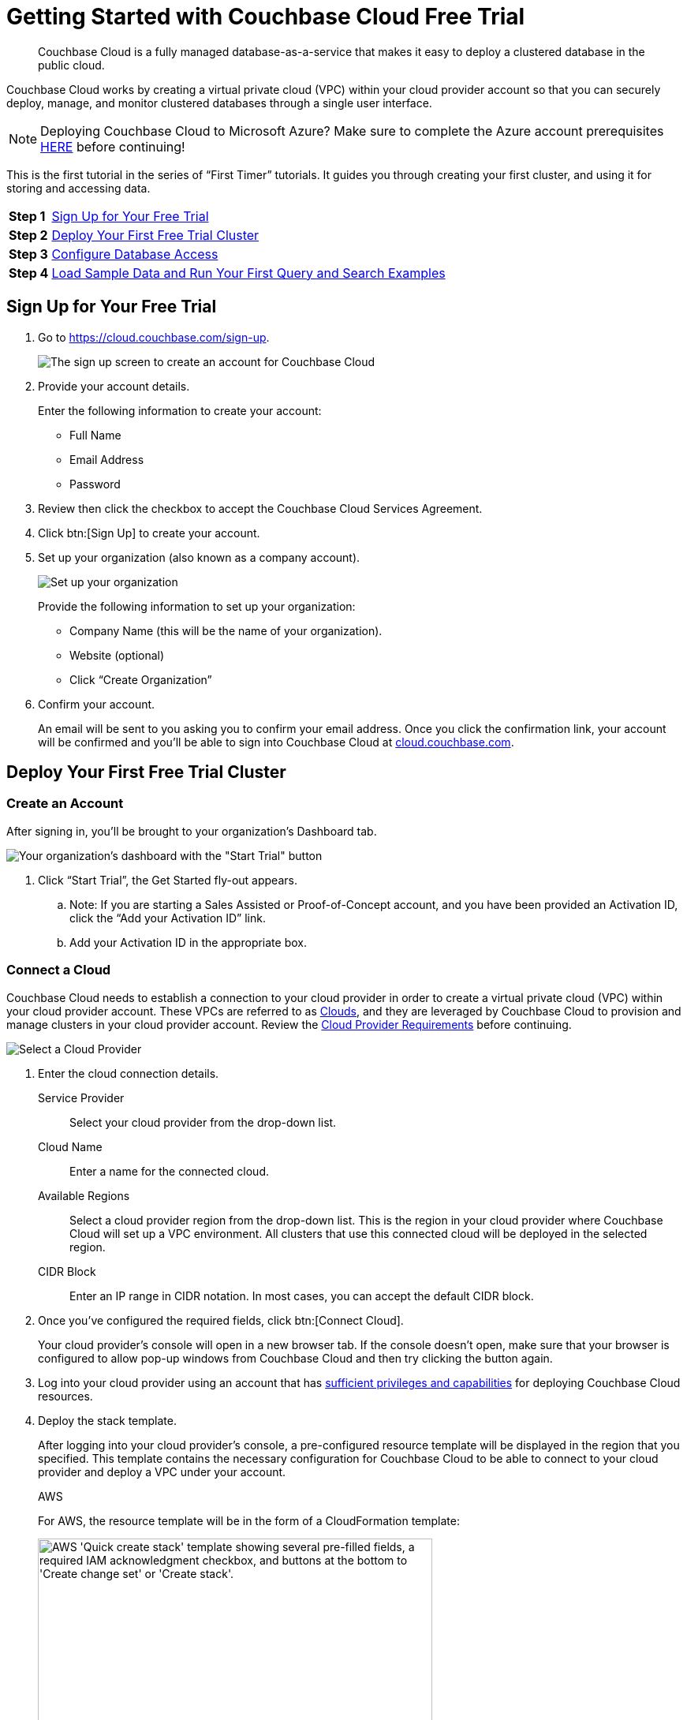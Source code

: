 = Getting Started with Couchbase Cloud Free Trial
:imagesdir: ../assets/images
:tabs:

[abstract]
Couchbase Cloud is a fully managed database-as-a-service that makes it easy to deploy a clustered database in the public cloud.

Couchbase Cloud works by creating a virtual private cloud (VPC) within your cloud provider account so that you can securely deploy, manage, and monitor clustered databases through a single user interface.

NOTE: Deploying Couchbase Cloud to Microsoft Azure? Make sure to complete the Azure account prerequisites xref:cbc-azure-cloud:azure-cloud-connection-prerequisites.adoc[HERE] before continuing!

This is the first tutorial in the series of “First Timer” tutorials. It guides you through creating your first cluster, and using it for storing and accessing data.

[horizontal]
*Step 1*:: <<sign-up-free-trial>>
*Step 2*:: <<deploy-free-trial-cluster>>
*Step 3*:: <<configure-database-access>>
*Step 4*:: <<load-sample-data-run-queries>>

[#sign-up-free-trial]
== Sign Up for Your Free Trial

.  Go to https://cloud.couchbase.com/sign-up.
+
image::getting-started/2.png[The sign up screen to create an account for Couchbase Cloud]

. Provide your account details.
+
Enter the following information to create your account:
+
* Full Name
* Email Address
* Password

. Review then click the checkbox to accept the Couchbase Cloud Services Agreement.

. Click btn:[Sign Up] to create your account.

. Set up your organization (also known as a company account).
+
image::getting-started/3.png[Set up your organization, also known as your company account]
+
Provide the following information to set up your organization:
+
* Company Name (this will be the name of your organization).
* Website (optional)
* Click “Create Organization”

. Confirm your account.
+
An email will be sent to you asking you to confirm your email address. Once you click the confirmation link, your account will be confirmed and you’ll be able to sign into Couchbase Cloud at https://cloud.couchbase.com/[cloud.couchbase.com].

[#deploy-free-trial-cluster]
== Deploy Your First Free Trial Cluster 

=== Create an Account

After signing in, you’ll be brought to your organization’s Dashboard tab.

image::getting-started/6.png[Your organization's dashboard with the "Start Trial" button]

. Click “Start Trial”, the Get Started fly-out appears.
.. Note: If you are starting a Sales Assisted or Proof-of-Concept account, and you have been provided an Activation ID, click the “Add your Activation ID” link.
.. Add your Activation ID in the appropriate box.

=== Connect a Cloud

Couchbase Cloud needs to establish a connection to your cloud provider in order to create a virtual private cloud (VPC) within your cloud provider account. These VPCs are referred to as xref:cloud:clouds:clouds.adoc[Clouds], and they are leveraged by Couchbase Cloud to provision and manage clusters in your cloud provider account. Review the xref:cloud:clouds:cloud-providers.adoc[Cloud Provider Requirements] before continuing.

image::getting-started/8.png[Select a Cloud Provider]

. Enter the cloud connection details.
+
--
Service Provider::
Select your cloud provider from the drop-down list.

Cloud Name::
Enter a name for the connected cloud.

Available Regions::
Select a cloud provider region from the drop-down list.
This is the region in your cloud provider where Couchbase Cloud will set up a VPC environment.
All clusters that use this connected cloud will be deployed in the selected region.

CIDR Block::
Enter an IP range in CIDR notation. In most cases, you can accept the default CIDR block. 
--

. Once you've configured the required fields, click btn:[Connect Cloud].
+
Your cloud provider's console will open in a new browser tab.
If the console doesn't open, make sure that your browser is configured to allow pop-up windows from Couchbase Cloud and then try clicking the button again.

. Log into your cloud provider using an account that has xref:clouds:cloud-providers.adoc[sufficient privileges and capabilities] for deploying Couchbase Cloud resources.

. Deploy the stack template.
+
After logging into your cloud provider's console, a pre-configured resource template will be displayed in the region that you specified.
This template contains the necessary configuration for Couchbase Cloud to be able to connect to your cloud provider and deploy a VPC under your account.
+
[{tabs}]
====
AWS::
--
For AWS, the resource template will be in the form of a CloudFormation template:

image::cloud:get-started:connect-cloud-aws-template.png["AWS 'Quick create stack' template showing several pre-filled fields, a required IAM acknowledgment checkbox, and buttons at the bottom to 'Create change set' or 'Create stack'.",500]
--

Azure::
--
For Azure, the resource template will be in the form of a Custom Deployment template:

image::cbc-azure-cloud:azure-template-deployment.png[The Azure resource template will be in the form of a custom deployment template]
--
====

. You must deploy the template to continue.
* In AWS, deploy the template by checking the box labeled [.ui]*I acknowledge that AWS CloudFormation might create IAM resources with custom names* and then clicking btn:[Create stack].
* In Azure, click Review + create, then on the next screen deploy the template by clicking Create
+
Once the stack begins to deploy, return to the Couchbase Cloud UI.
(It's safe to close your cloud provider console.)
The connection details in the [.ui]*Get Started* fly-out menu will indicate that Couchbase Cloud is waiting for your cloud provider.
Once the basic stack deployment is complete, and the initial connection is established, a series of status bars will appear, each representing a different step in the VPC deployment process.
+
You’ll know that the entire VPC deployment was successful once all of the steps are complete, and the Connection Status changes to _Connected_.
+
image::getting-started/10a.png[You’ll know that the entire VPC deployment was successful once all of the steps are complete, and the Connection Status changes to Connected.]

=== Name your Project and Cluster

Each cluster must be created within a xref:cloud:projects:projects.adoc[_project_]. Projects are the logical mechanism for grouping and managing clusters within your organization.

image::getting-started/12.png[Name your project and cluster]

. Enter a name for the project in the Project Name field.
. Enter a name for your cluster in the Cluster Name field. (Note that this isn’t the cluster’s hostname, and can be changed at any time.)
. Once you’ve entered names for your project and cluster, click Create Project & Cluster.

=== Configure and Deploy the Cluster

Now that you’ve connected a cloud, created a project, and given a name to your cluster, the next step is to configure and deploy the cluster.

The Cluster Sizing screen provides pre-defined cluster templates to make getting started easy. (You can read more about configuring a custom deployment in xref:cloud:clusters:sizing.adoc[Cluster Sizing].)

image::getting-started/13.png[The Cluster Sizing screen provides pre-defined cluster templates to make getting started easy.]

. Under Cluster Sizing, select the "Quick Start 30-Day Trial" cluster template.
+
The Free Trial account is limited to setting up a single cluster with either 1 or 3 nodes. Other sizing templates and/or custom configurations require an activation code.

. Under Deployment Configuration, select the “M” template size.
+
Use the size toggle to switch between different sizes of the template.
+
For the ‘Evaluation Optimized’ template, there are two sizes available: S(small) and M(medium). If you switch between these two sizes, you’ll notice that the only difference between them is the number of Nodes (one node vs. three nodes). We recommend selecting the medium (M) sizing configuration for the ‘Quick Start 30-Day Trial’ template.

Click Next.

This brings you to the Deploy Cluster screen.

image::getting-started/14.png[The Deploy Cluster screen]

The Deploy Cluster screen shows a summary of the configuration details. Review the configuration to ensure that it meets your expectations. You can click the btn:[Prev] button at the bottom of the page to go back and make any necessary changes.

Further down the page, in the Select Support Plan section, you must select a Support Plan for the cluster.

image::getting-started/14b.png[Select a Support Plan for the cluster]

Select “30-Day Trial”. Click Deploy.

Couchbase Cloud will proceed with automatically deploying the cluster on your connected cloud.

image::getting-started/15.png["Once you click Deploy, Couchbase Cloud will proceed with automatically deploying the cluster on your connected cloud"]

A cluster will generally take up to 15 minutes to deploy.

[#configure-database-access]
== Configure Database Access

In Couchbase Cloud, only a _database user_ can read or write data on a cluster.
You can either create a xref:security:manage-database-users.adoc#create-database-only-user[database-only user], or xref:security:manage-database-users.adoc#grant-database-access-existing-user[grant database permissions to an organization user]. 
The following steps discuss how to grant database permissions directly to _yourself_.

. Go to the [.ui]*Users* tab in the main navigation.
+
image::getting-started/18.png["The 'Users' view."]

. Click on your user name to open the user properties fly-out menu:
+
image::getting-started/19.png["A user's fly-out menu.",500]

. In the [.ui]*Database Users* section, click [.ui]*Add Another*.

. Select a cluster.
+
After selecting a cluster, multiple configurable fields appear.

. Configure the database user.
+
--
.. Specify a username and password.
+
In the [.ui]*Username* and [.ui]*Password* fields, enter the username and password for the database user entity.
These will be the credentials that you will use for authenticating on the cluster when connecting remotely via the Couchbase SDK or other tools.
Note that the username cannot exceed 128 UTF-8 characters in length and cannot contain the following characters: `( ) < > @ , ; : \ " / [ ]  ? = { }`

.. Configure bucket access.
+
Use the [.ui]*Choose Buckets* field to specify the data buckets on the cluster that you will have access to.
+
For the purposes of this guide, it's recommended that you leave the [.ui]*Choose Buckets* field blank, as this grants you access to all current and future buckets.
+
Select [.ui]*Read/Write* access. If you left the [.ui]*Choose Buckets* field blank, this means you'll have read/write permissions for all current and future buckets on the cluster.
+
image::getting-started/21.png[Configure bucket access]
--

. Once you've finished making the desired configurations, click btn:[Save].

. Note the database username and password, we will be using them in later tutorials!

[#load-sample-data-run-queries]
== Load Sample Data and Run Your First Query and Search Examples

A quick way to start interacting with data in your cluster is to load one or more sample buckets. Sample buckets contain example data, as well as example indexes, for your experimentation.

Go to the Clusters tab in the main navigation and click on your new cluster.

Sample buckets can be found under each cluster’s menu:Tools[Import] tab.

image::getting-started/23c.png[Sample buckets are found under each cluster's Tools > Import tab]

Under Sample Data, click the Import button next to the available sample buckets to load them into your cluster. (Note that it may take some time for a sample bucket to load and show up in the relevant areas of the Couchbase Cloud UI.)

In Couchbase, buckets serve as the mechanism for storing data, and are the principal component of the xref:cloud:clusters:data-service/data-service.adoc[Data Service] that runs on every cluster. Buckets are analogous to a database table space or file group, and must be created before you can store any data on a cluster.

All of the buckets on a cluster can be viewed from the cluster’s Buckets tab.

image::getting-started/23d.png[All of the buckets on a cluster can be viewed from the cluster’s Buckets tab]

For more information about interacting with buckets, refer to xref:cloud:clusters:data-service/manage-buckets.adoc[Manage Buckets].

=== About the Default Bucket

Couchbase Cloud creates a small, empty bucket named `couchbasecloudbucket` on every deployed cluster to act as the default bucket. This bucket can be used for immediate experimentation with Couchbase features, including inserting and modifying data via the SDK.

=== Sample Indexes

In Couchbase, _primary_ and _global secondary indexes_ — also known as just _indexes_ — are predefined subsets of bucket-data created by the xref:cloud:clusters:index-service/index-service.adoc[Index Service]. The sample buckets automatically created indexes upon import. All of the indexes in a cluster can be viewed under the cluster’s menu:Tools[Indexes] tab. For more information about viewing and interacting with indexes, refer to xref:cloud:clusters:index-service/index-service.adoc[Index Service].

=== Query Sample Data

The Couchbase query language is called N1QL (pronounced “nickel”). On clusters running the xref:cloud:clusters:query-service/query-service.adoc[Query Service], the Couchbase Cloud UI provides an interactive query tool called the Query Workbench. Using the Query Workbench, you can conveniently explore data, create, edit, run, and save xref:server:n1ql:n1ql-language-reference/index.adoc[N1QL queries], view and save query results, and explore the document structures in a bucket — all in a single window.

The Query Workbench is available under your cluster’s menu:Tools[Query Workbench] tab.

Try out the Query Workbench by entering the following N1QL query into the Query Editor:

[source,n1ql]
----
SELECT * FROM `travel-sample` WHERE type="airport" LIMIT 10;
----

When executed, this query returns a maximum of 10 airport documents, and lists all of the fields that it contains. To execute the query, click btn:[Execute]. The results are displayed in the Query Results field:

image::getting-started/24.png[Results of a query are displayed in the Query Results field]

N1QL also supports ANSI JOIN syntax. Following is an example query with a JOIN clause.

This query uses an inner join to list the source airports and airlines that fly into SFO, where only the non-null route documents join with matching airline documents.

Copy and paste the following query into the Query Editor, then click btn:[Execute].

[source,n1ql]
----
SELECT route.airlineid, airline.name, route.sourceairport, route.destinationairport
FROM `travel-sample` route
INNER JOIN `travel-sample` airline
ON route.airlineid = META(airline).id
WHERE route.type = "route"
AND route.destinationairport = "SFO"
ORDER BY route.sourceairport;
----

The results are displayed in the Query Results field:

image::getting-started/25.png[Results of the query]

To learn more about using the Query Workbench, refer to xref:cloud:clusters:query-service/query-workbench.adoc[Query Workbench].

=== Configure Full Text Search

Couchbase Cloud Full Text Search (FTS) lets you create, manage, and query specially purposed indexes, defined on JSON documents within a Couchbase bucket.

The Full Text Search editor is available under each cluster’s menu:Tools[Full Text Search] tab.

image::getting-started/26.png[The Full Text Search editor is available under each cluster’s Tools > Full Text Search tab]

Click btn:[Add Index]; the Add Index fly-out appears.

We will create a Full Text Search index on the “hotel” type documents in the “travel-sample” bucket. This will allow searching hotel document fields for terms like “free wifi” or “bed & breakfast”. This index will also be used by the sample application tutorial later in this tutorial series.

Enter the following information and then click btn:[Continue to configuration]:

* Name: “hotels”
* Bucket: Select “travel-sample”

image::getting-started/28.png[Enter the basic details for your Search index]

The Index Details for the hotels search index are displayed.

image::getting-started/29.png[Index details for the hotels search index]

Scroll down to the Index Settings.

Under Type Mappings, click “Add Mapping”.

image::getting-started/29a.png[Under Type Mappings, click Add Mapping]

The “Add Mapping” fly-out appears.

Under name, enter “hotel”.

image::getting-started/30.png[On the Add Mapping fly-out, provide the name "hotel" for the mapping]

Click “Create Mapping”.
The type mappings setting should look like so:

image::getting-started/32.png[Screen displaying the type mappings setting]

Click “Create Index”.

The “hotels” Full Text index is displayed on the Full Text Search page.

image::getting-started/33.png[The “hotels” Full Text index is displayed on the Full Text Search page]

Now we can test the search index.

Click the “hotels” Full Text Index to view its details.

image::getting-started/34.png[Click the “hotels” Full Text Index to view its details]

Click the Search button, the Search fly-out appears.

image::getting-started/35.png[Click the Search button, the Search fly-out appears]

Under Settings, enter “free wifi” then click the Search button.

image::getting-started/35a.png[Enter "free wifi" and then click Search]

All hotel documents with matching terms are listed.

image::getting-started/35b.png[All hotel documents with matching terms are listed]

Experiment with other search terms. Click the x in the upper right to close the Search fly-out screen.

Learn more about Couchbase Cloud Full Text Search xref:server:fts:full-text-intro.adoc[here].

Now that you have your environment established, lets gather some connection information for the next tutorial exercises.

== Next Steps

=== Prepare for Connecting from an SDK

. Go to the cluster’s Connect tab in the Couchbase Cloud Control Plane.
.. Go to the Clusters tab in the main navigation.
.. Find and click on your cluster.
+
This opens the cluster with its Overview tab selected.
.. Click the Connect tab.
+
image::getting-started/36.png[On the cluster's Connect tab, select your cluster and click the Connect tab]

. The Endpoint will be used for connecting to this cluster in the subsequent tutorial exercises. For now, copy and paste the endpoint to a text file and set aside.

. Next download the Security Certificate for connecting to your cluster using BI tools. Under Security Certificate, click Download. Your Security Certificate .pem file will download, save in a local folder for use in subsequent exercises.

. You must also add your own IP address to connect to your cluster. Go to https://www.whatsmyip.org/ (or any IP identification site) and note your IP address. Copy your IP address.

. Click the Allowed IPs button. The Allowed IPs fly-out appears.

image::getting-started/37.png[Note and add your own IP to the list of Allowed IPs]

. Under Allow an IP, enter your IP address.

. Uncheck “Save as temporary”.

. Optionally add a descriptive comment, then click the Add IP button.

. Click the Save button, your IP address is saved as an Allowed IP for connecting to your cluster.

Congratulations! You are now ready for the next set of exercises in the next “First Timers” tutorial, xref:cbc-self-service-trials:using-sdks-with-couchbase-cloud.adoc[Using SDKs with Couchbase Cloud].


